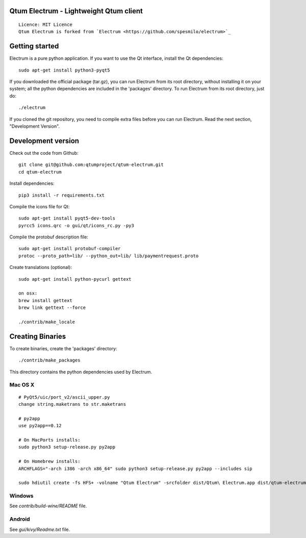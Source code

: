 Qtum Electrum - Lightweight Qtum client
=====================================

::

  Licence: MIT Licence
  Qtum Electrum is forked from `Electrum <https://github.com/spesmilo/electrum>`_


.. image:: https://travis-ci.org/spesmilo/electrum.svg?branch=master
    :target: https://travis-ci.org/spesmilo/electrum
    :alt: Build Status



Getting started
===============

Electrum is a pure python application. If you want to use the
Qt interface, install the Qt dependencies::

    sudo apt-get install python3-pyqt5

If you downloaded the official package (tar.gz), you can run
Electrum from its root directory, without installing it on your
system; all the python dependencies are included in the 'packages'
directory. To run Electrum from its root directory, just do::

    ./electrum

If you cloned the git repository, you need to compile extra files
before you can run Electrum. Read the next section, "Development
Version".


Development version
===================

Check out the code from Github::

    git clone git@github.com:qtumproject/qtum-electrum.git
    cd qtum-electrum

Install dependencies::

    pip3 install -r requirements.txt

Compile the icons file for Qt::

    sudo apt-get install pyqt5-dev-tools
    pyrcc5 icons.qrc -o gui/qt/icons_rc.py -py3

Compile the protobuf description file::

    sudo apt-get install protobuf-compiler
    protoc --proto_path=lib/ --python_out=lib/ lib/paymentrequest.proto

Create translations (optional)::

    sudo apt-get install python-pycurl gettext

    on osx:
    brew install gettext
    brew link gettext --force

    ./contrib/make_locale



Creating Binaries
=================


To create binaries, create the 'packages' directory::

    ./contrib/make_packages

This directory contains the python dependencies used by Electrum.

Mac OS X
--------

::

    # PyQt5/uic/port_v2/ascii_upper.py
    change string.maketrans to str.maketrans

    # py2app
    use py2app==0.12

    # On MacPorts installs: 
    sudo python3 setup-release.py py2app
    
    # On Homebrew installs: 
    ARCHFLAGS="-arch i386 -arch x86_64" sudo python3 setup-release.py py2app --includes sip
    
    sudo hdiutil create -fs HFS+ -volname "Qtum Electrum" -srcfolder dist/Qtum\ Electrum.app dist/qtum-electrum-VERSION-macosx.dmg

Windows
-------

See `contrib/build-wine/README` file.


Android
-------

See `gui/kivy/Readme.txt` file.
